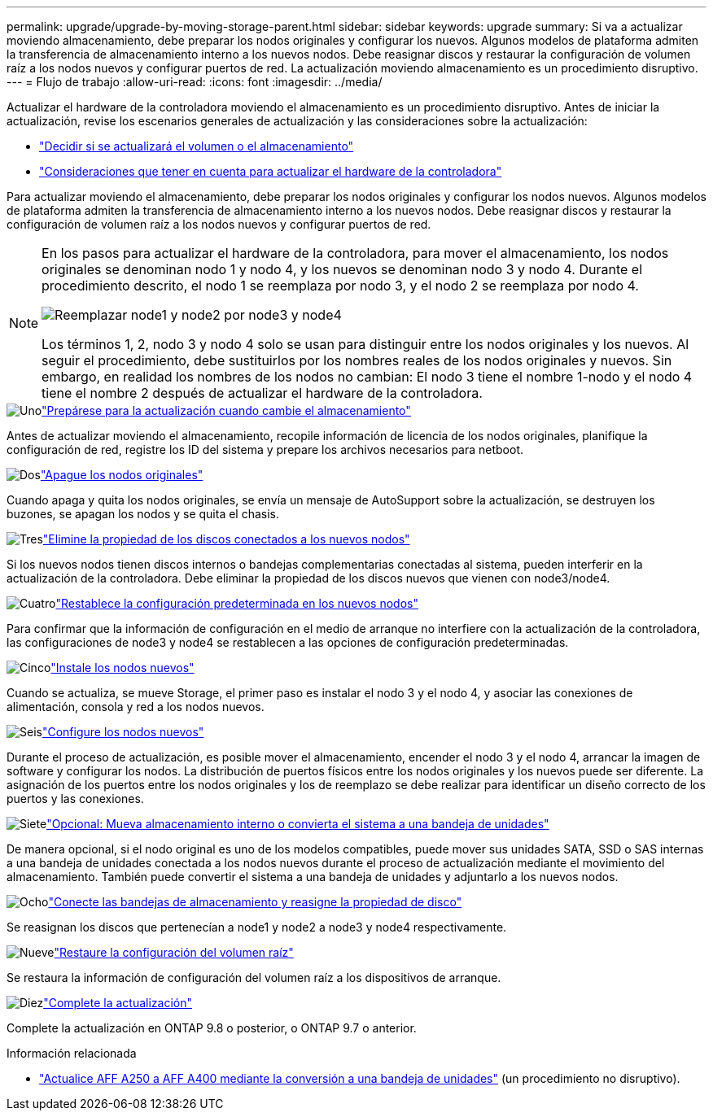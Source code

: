 ---
permalink: upgrade/upgrade-by-moving-storage-parent.html 
sidebar: sidebar 
keywords: upgrade 
summary: Si va a actualizar moviendo almacenamiento, debe preparar los nodos originales y configurar los nuevos. Algunos modelos de plataforma admiten la transferencia de almacenamiento interno a los nuevos nodos. Debe reasignar discos y restaurar la configuración de volumen raíz a los nodos nuevos y configurar puertos de red. La actualización moviendo almacenamiento es un procedimiento disruptivo. 
---
= Flujo de trabajo
:allow-uri-read: 
:icons: font
:imagesdir: ../media/


[role="lead"]
Actualizar el hardware de la controladora moviendo el almacenamiento es un procedimiento disruptivo. Antes de iniciar la actualización, revise los escenarios generales de actualización y las consideraciones sobre la actualización:

* link:upgrade-decide-to-use-this-guide.html["Decidir si se actualizará el volumen o el almacenamiento"]
* link:upgrade-considerations.html["Consideraciones que tener en cuenta para actualizar el hardware de la controladora"]


Para actualizar moviendo el almacenamiento, debe preparar los nodos originales y configurar los nodos nuevos. Algunos modelos de plataforma admiten la transferencia de almacenamiento interno a los nuevos nodos. Debe reasignar discos y restaurar la configuración de volumen raíz a los nodos nuevos y configurar puertos de red.

[NOTE]
====
En los pasos para actualizar el hardware de la controladora, para mover el almacenamiento, los nodos originales se denominan nodo 1 y nodo 4, y los nuevos se denominan nodo 3 y nodo 4. Durante el procedimiento descrito, el nodo 1 se reemplaza por nodo 3, y el nodo 2 se reemplaza por nodo 4.

image:original_to_new_nodes.png["Reemplazar node1 y node2 por node3 y node4"]

Los términos 1, 2, nodo 3 y nodo 4 solo se usan para distinguir entre los nodos originales y los nuevos. Al seguir el procedimiento, debe sustituirlos por los nombres reales de los nodos originales y nuevos. Sin embargo, en realidad los nombres de los nodos no cambian: El nodo 3 tiene el nombre 1-nodo y el nodo 4 tiene el nombre 2 después de actualizar el hardware de la controladora.

====
.image:https://raw.githubusercontent.com/NetAppDocs/common/main/media/number-1.png["Uno"]link:upgrade-prepare-when-moving-storage.html["Prepárese para la actualización cuando cambie el almacenamiento"]
[role="quick-margin-para"]
Antes de actualizar moviendo el almacenamiento, recopile información de licencia de los nodos originales, planifique la configuración de red, registre los ID del sistema y prepare los archivos necesarios para netboot.

.image:https://raw.githubusercontent.com/NetAppDocs/common/main/media/number-2.png["Dos"]link:upgrade-shutdown-remove-original-nodes.html["Apague los nodos originales"]
[role="quick-margin-para"]
Cuando apaga y quita los nodos originales, se envía un mensaje de AutoSupport sobre la actualización, se destruyen los buzones, se apagan los nodos y se quita el chasis.

.image:https://raw.githubusercontent.com/NetAppDocs/common/main/media/number-3.png["Tres"]link:upgrade-remove-disk-ownership-new-nodes.html["Elimine la propiedad de los discos conectados a los nuevos nodos"]
[role="quick-margin-para"]
Si los nuevos nodos tienen discos internos o bandejas complementarias conectadas al sistema, pueden interferir en la actualización de la controladora.  Debe eliminar la propiedad de los discos nuevos que vienen con node3/node4.

.image:https://raw.githubusercontent.com/NetAppDocs/common/main/media/number-4.png["Cuatro"]link:upgrade-reset-default-configuration-node3-and-node4.html["Restablece la configuración predeterminada en los nuevos nodos"]
[role="quick-margin-para"]
Para confirmar que la información de configuración en el medio de arranque no interfiere con la actualización de la controladora, las configuraciones de node3 y node4 se restablecen a las opciones de configuración predeterminadas.

.image:https://raw.githubusercontent.com/NetAppDocs/common/main/media/number-5.png["Cinco"]link:upgrade-install-new-nodes.html["Instale los nodos nuevos"]
[role="quick-margin-para"]
Cuando se actualiza, se mueve Storage, el primer paso es instalar el nodo 3 y el nodo 4, y asociar las conexiones de alimentación, consola y red a los nodos nuevos.

.image:https://raw.githubusercontent.com/NetAppDocs/common/main/media/number-6.png["Seis"]link:upgrade-set-up-new-nodes.html["Configure los nodos nuevos"]
[role="quick-margin-para"]
Durante el proceso de actualización, es posible mover el almacenamiento, encender el nodo 3 y el nodo 4, arrancar la imagen de software y configurar los nodos. La distribución de puertos físicos entre los nodos originales y los nuevos puede ser diferente. La asignación de los puertos entre los nodos originales y los de reemplazo se debe realizar para identificar un diseño correcto de los puertos y las conexiones.

.image:https://raw.githubusercontent.com/NetAppDocs/common/main/media/number-7.png["Siete"]link:upgrade-optional-move-internal-storage.html["Opcional: Mueva almacenamiento interno o convierta el sistema a una bandeja de unidades"]
[role="quick-margin-para"]
De manera opcional, si el nodo original es uno de los modelos compatibles, puede mover sus unidades SATA, SSD o SAS internas a una bandeja de unidades conectada a los nodos nuevos durante el proceso de actualización mediante el movimiento del almacenamiento. También puede convertir el sistema a una bandeja de unidades y adjuntarlo a los nuevos nodos.

.image:https://raw.githubusercontent.com/NetAppDocs/common/main/media/number-8.png["Ocho"]link:upgrade-attach-shelves-reassign-disks.html["Conecte las bandejas de almacenamiento y reasigne la propiedad de disco"]
[role="quick-margin-para"]
Se reasignan los discos que pertenecían a node1 y node2 a node3 y node4 respectivamente.

.image:https://raw.githubusercontent.com/NetAppDocs/common/main/media/number-9.png["Nueve"]link:upgrade-restore-root-volume-config.html["Restaure la configuración del volumen raíz"]
[role="quick-margin-para"]
Se restaura la información de configuración del volumen raíz a los dispositivos de arranque.

.image:https://raw.githubusercontent.com/NetAppDocs/common/main/media/number-10.png["Diez"]link:upgrade-complete.html["Complete la actualización"]
[role="quick-margin-para"]
Complete la actualización en ONTAP 9.8 o posterior, o ONTAP 9.7 o anterior.

.Información relacionada
* link:upgrade_aff_a250_to_aff_a400_ndu_upgrade_workflow.html["Actualice AFF A250 a AFF A400 mediante la conversión a una bandeja de unidades"] (un procedimiento no disruptivo).

